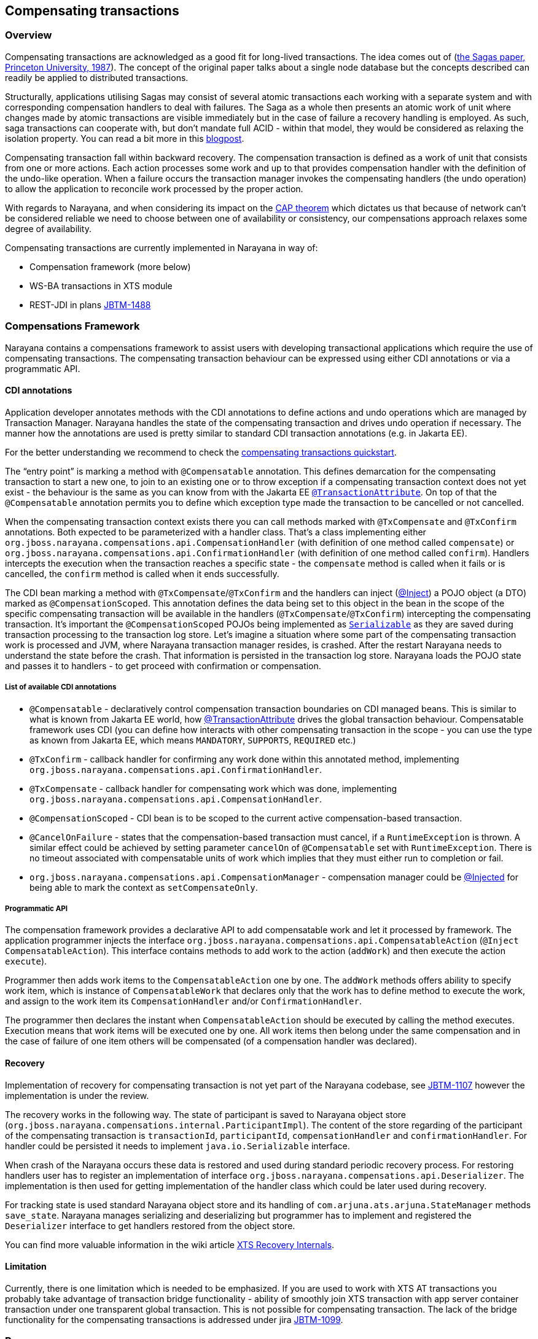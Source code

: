 == Compensating transactions

=== Overview

Compensating transactions are acknowledged as a good fit for long-lived transactions.
The idea comes out of (https://www.cs.cornell.edu/andru/cs711/2002fa/reading/sagas.pdf[the Sagas paper&#44; Princeton University&#44; 1987]).
The concept of the original paper talks about a single node database but the concepts described can readily be applied to distributed transactions.

Structurally, applications utilising Sagas may consist of several atomic transactions each working with a separate system and with corresponding compensation handlers to deal with failures.
The Saga as a whole then presents an atomic work of unit where changes made by atomic transactions are visible immediately but in the case of failure a recovery handling is employed.
As such, saga transactions can cooperate with, but don’t mandate full ACID - within that model, they would be considered as relaxing the isolation property.
You can read a bit more in this http://jbossts.blogspot.cz/2017/06/sagas-and-how-they-differ-from-two.html[blogpost].

Compensating transaction fall within backward recovery.
The compensation transaction is defined as a work of unit that consists from one or more actions.
Each action processes some work and up to that provides compensation handler with the definition of the undo-like operation.
When a failure occurs the transaction manager invokes the compensating handlers (the undo operation) to allow the application to reconcile work processed by the proper action.

With regards to Narayana, and when considering its impact on the http://www.julianbrowne.com/article/viewer/brewers-cap-theorem[CAP theorem] which dictates us that because of network can’t be considered reliable we need to choose between one of availability or consistency, our compensations approach relaxes some degree of availability.

Compensating transactions are currently implemented in Narayana in way of:

* Compensation framework (more below)
* WS-BA transactions in XTS module
* REST-JDI in plans https://issues.jboss.org/browse/JBTM-1488[JBTM-1488]

=== Compensations Framework

Narayana contains a compensations framework to assist users with developing transactional applications which require the use of compensating transactions.
The compensating transaction behaviour can be expressed using either CDI annotations or via a programmatic API.

==== CDI annotations

Application developer annotates methods with the CDI annotations to define actions and undo operations which are managed by Transaction Manager.
Narayana handles the state of the compensating transaction and drives undo operation if necessary.
The manner how the annotations are used is pretty similar to standard CDI transaction annotations (e.g. in Jakarta EE).

For the better understanding we recommend to check the https://github.com/jbosstm/quickstart/tree/master/compensating-transactions/mongodb-simple[compensating transactions quickstart].

The “entry point” is marking a method with `@Compensatable` annotation.
This defines demarcation for the compensating transaction to start a new one, to join to an existing one or to throw exception if a compensating transaction context does not yet exist - the behaviour is the same as you can know from with the Jakarta EE https://javadoc.io/static/jakarta.platform/jakarta.jakartaee-api/10.0.0/jakarta/ejb/TransactionAttribute.html[`@TransactionAttribute`].
On top of that the `@Compensatable` annotation permits you to define which exception type made the transaction to be cancelled or not cancelled.

When the compensating transaction context exists there you can call methods marked with `@TxCompensate` and `@TxConfirm` annotations.
Both expected to be parameterized with a handler class.
That’s a class implementing either `org.jboss.narayana.compensations.api.CompensationHandler` (with definition of one method called `compensate`) or `org.jboss.narayana.compensations.api.ConfirmationHandler` (with definition of one method called `confirm`).
Handlers intercepts the execution when the transaction reaches a specific state - the `compensate` method is called when it fails or is cancelled, the `confirm` method is called when it ends successfully.

The CDI bean marking a method with `@TxCompensate`/`@TxConfirm` and the handlers can inject (https://jakarta.ee/specifications/cdi/3.0/jakarta-cdi-spec-3.0.html#built_in_annotation_literals[@Inject]) a POJO object (a DTO) marked as `@CompensationScoped`.
This annotation defines the data being set to this object in the bean in the scope of the specific compensating transaction will be available in the handlers (`@TxCompensate`/`@TxConfirm`) intercepting the compensating transaction.
It’s important the `@CompensationScoped` POJOs being implemented as https://docs.oracle.com/javase/7/docs/api/java/io/Serializable.html[`Serializable`] as they are saved during transaction processing to the transaction log store.
Let’s imagine a situation where some part of the compensating transaction work is processed and JVM, where Narayana transaction manager resides, is crashed.
After the restart Narayana needs to understand the state before the crash.
That information is persisted in the transaction log store.
Narayana loads the POJO state and passes it to handlers - to get proceed with confirmation or compensation.

===== List of available CDI annotations

* `@Compensatable` - declaratively control compensation transaction boundaries on CDI managed beans.
This is similar to what is known from Jakarta EE world, how https://javadoc.io/static/jakarta.platform/jakarta.jakartaee-api/10.0.0/jakarta/ejb/TransactionAttribute.html[@TransactionAttribute] drives the global transaction behaviour.
Compensatable framework uses CDI (you can define how interacts with other compensating transaction in the scope - you can use the type as known from Jakarta EE, which means `MANDATORY`, `SUPPORTS`, `REQUIRED` etc.)
* `@TxConfirm` - callback handler for confirming any work done within this annotated method, implementing `org.jboss.narayana.compensations.api.ConfirmationHandler`.
* `@TxCompensate` - callback handler for compensating work which was done, implementing `org.jboss.narayana.compensations.api.CompensationHandler`.
* `@CompensationScoped` - CDI bean is to be scoped to the current active compensation-based transaction.
* `@CancelOnFailure` - states that the compensation-based transaction must cancel, if a `RuntimeException` is thrown.
A similar effect could be achieved by setting parameter `cancelOn` of `@Compensatable` set with `RuntimeException`.
There is no timeout associated with compensatable units of work which implies that they must either run to completion or fail.
* `org.jboss.narayana.compensations.api.CompensationManager` - compensation manager could be https://jakarta.ee/specifications/cdi/3.0/jakarta-cdi-spec-3.0.html#built_in_annotation_literals[@Injected] for being able to mark the context as `setCompensateOnly`.

===== Programmatic API

The compensation framework provides a declarative API to add compensatable work and let it processed by framework.
The application programmer injects the interface `org.jboss.narayana.compensations.api.CompensatableAction` (`@Inject CompensatableAction`).
This interface contains methods to add work to the action (`addWork`) and then execute the action `execute`).

Programmer then adds work items to the `CompensatableAction` one by one.
The `addWork` methods offers ability to specify work item, which is instance of `CompensatableWork` that declares only that the work has to define method to execute the work, and assign to the work item its `CompensationHandler` and/or `ConfirmationHandler`.

The programmer then declares the instant when `CompensatableAction` should be executed by calling the method executes.
Execution means that work items will be executed one by one.
All work items then belong under the same compensation and in the case of failure of one item others will be compensated (of a compensation handler was declared).

==== Recovery

Implementation of recovery for compensating transaction is not yet part of the Narayana codebase, see https://issues.jboss.org/browse/JBTM-1107[JBTM-1107] however the implementation is under the review.

The recovery works in the following way.
The state of participant is saved to Narayana object store (`org.jboss.narayana.compensations.internal.ParticipantImpl`).
The content of the store regarding of the participant of the compensating transaction is `transactionId`, `participantId`, `compensationHandler` and `confirmationHandler`.
For handler could be persisted it needs to implement `java.io.Serializable` interface.

When crash of the Narayana occurs these data is restored and used during standard periodic recovery process.
For restoring handlers user has to register an implementation of interface `org.jboss.narayana.compensations.api.Deserializer`.
The implementation is then used for getting implementation of the handler class which could be later used during recovery.

For tracking state is used standard Narayana object store and its handling of `com.arjuna.ats.arjuna.StateManager` methods `save_state`.
Narayana manages serializing and deserializing but programmer has to implement and registered the `Deserializer` interface to get handlers restored from the object store.

You can find more valuable information in the wiki article https://developer.jboss.org/wiki/XTSRecoveryInternals[XTS Recovery Internals].

==== Limitation

Currently, there is one limitation which is needed to be emphasized.
If you are used to work with XTS AT transactions you probably take advantage of transaction bridge functionality - ability of smoothly join XTS transaction with app server container transaction under one transparent global transaction.
This is not possible for compensating transaction.
The lack of the bridge functionality for the compensating transactions is addressed under jira https://issues.jboss.org/browse/JBTM-1099[JBTM-1099].

=== Resources

This is our blog series which is valuable to check out

* http://jbossts.blogspot.com/2013/05/compensating-transactions-when-acid-is.html[Compensating Transactions: When ACID is too much (Part 1: Introduction)]
* http://jbossts.blogspot.com/2013/05/compensating-transactions-when-acid-is_29.html[Compensating Transactions: When ACID is too much (Part 2: Non-Transactional Resources)]
* http://jbossts.blogspot.com/2013/06/compensating-transactions-when-acid-is_26.html[Compensating Transactions: When ACID is too much (Part 3: Cross-Domain Distributed Transactions)]
* http://jbossts.blogspot.com/2013/07/compensating-transactions-when-acid-is.html[Compensating Transactions: When ACID is too much (Part 4: Long Lived Transactions)]
* http://jbossts.blogspot.com/2014/05/bringing-transactional-guarantees-to.html[Bringing Transactional Guarantees to MongoDB: Part 1]

=== Notes

* Compensations framework directly depends on Weld as a result of https://issues.jboss.org/browse/JBTM-2704[JBTM-2704]
